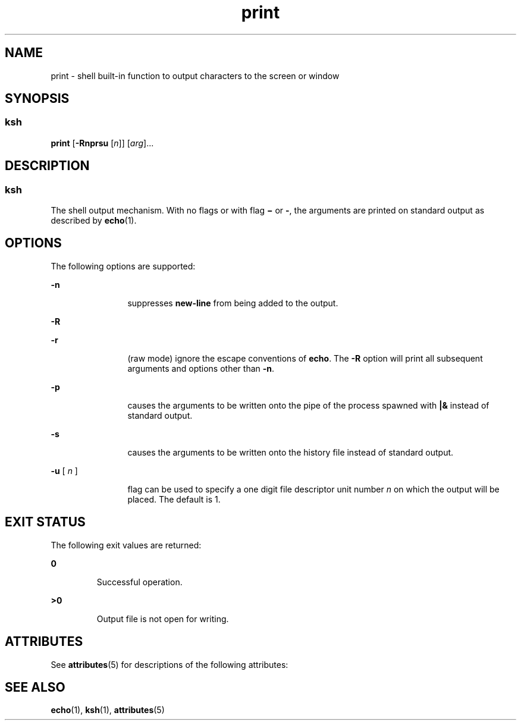 '\" te
.\" CDDL HEADER START
.\"
.\" The contents of this file are subject to the terms of the
.\" Common Development and Distribution License (the "License").  
.\" You may not use this file except in compliance with the License.
.\"
.\" You can obtain a copy of the license at usr/src/OPENSOLARIS.LICENSE
.\" or http://www.opensolaris.org/os/licensing.
.\" See the License for the specific language governing permissions
.\" and limitations under the License.
.\"
.\" When distributing Covered Code, include this CDDL HEADER in each
.\" file and include the License file at usr/src/OPENSOLARIS.LICENSE.
.\" If applicable, add the following below this CDDL HEADER, with the
.\" fields enclosed by brackets "[]" replaced with your own identifying
.\" information: Portions Copyright [yyyy] [name of copyright owner]
.\"
.\" CDDL HEADER END
.\"  Copyright 1989 AT&T  Copyright (c) 1994 Sun Microsystems, Inc. - All Rights Reserved.
.TH print 1 "15 Apr 1994" "SunOS 5.11" "User Commands"
.SH NAME
print \- shell built-in function to output characters to the screen or window
.SH SYNOPSIS
.SS "ksh"
.LP
.nf
\fBprint\fR [\fB-Rnprsu\fR [\fIn\fR]] [\fIarg\fR]...
.fi

.SH DESCRIPTION
.SS "ksh"
.LP
The shell output mechanism. With no flags or with flag \fB\(mi\fR or \fB-\fR, the arguments are printed on standard output as described by \fBecho\fR(1).
.SH OPTIONS
.LP
The following options are supported:
.sp
.ne 2
.mk
.na
\fB\fB-n\fR \fR
.ad
.RS 12n
.rt  
suppresses \fBnew-line\fR from being added to the output.
.RE

.sp
.ne 2
.mk
.na
\fB\fB-R\fR \fR
.ad
.RS 12n
.rt  

.RE

.sp
.ne 2
.mk
.na
\fB\fB-r\fR \fR
.ad
.RS 12n
.rt  
(raw mode) ignore the escape conventions of \fBecho\fR. The \fB-R\fR option will print all subsequent arguments and options
other than \fB-n\fR.
.RE

.sp
.ne 2
.mk
.na
\fB\fB-p\fR \fR
.ad
.RS 12n
.rt  
causes the arguments to be written onto the pipe of the process spawned with \fB|&\fR instead of standard output.
.RE

.sp
.ne 2
.mk
.na
\fB\fB-s\fR \fR
.ad
.RS 12n
.rt  
causes the arguments to be written onto the history file instead of standard output.
.RE

.sp
.ne 2
.mk
.na
\fB\fB-u\fR [ \fIn\fR ]\fR
.ad
.RS 12n
.rt  
flag can be used to specify a one digit file descriptor unit number \fIn\fR on which the
output will be placed. The default is 1.
.RE

.SH EXIT STATUS
.LP
The following exit values are returned:
.sp
.ne 2
.mk
.na
\fB\fB0\fR \fR
.ad
.RS 7n
.rt  
Successful operation.
.RE

.sp
.ne 2
.mk
.na
\fB\fB>0\fR \fR
.ad
.RS 7n
.rt  
Output file is not open for writing.
.RE

.SH ATTRIBUTES
.LP
See \fBattributes\fR(5) for descriptions of the following
attributes:
.sp

.sp
.TS
tab() box;
cw(2.75i) |cw(2.75i) 
lw(2.75i) |lw(2.75i) 
.
ATTRIBUTE TYPEATTRIBUTE VALUE
_
AvailabilitySUNWcsu
.TE

.SH SEE ALSO
.LP
\fBecho\fR(1), \fBksh\fR(1), \fBattributes\fR(5)
